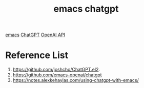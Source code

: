 :PROPERTIES:
:ID:       c6faa742-e4a8-4d49-b6e3-3f99bbf9e2f0
:END:
#+title: emacs chatgpt
#+filetags:  

[[id:19182f6d-b637-4879-8e9c-b093f492db5c][emacs]]
[[id:41607733-bee3-4525-b956-478fc5bb7e68][ChatGPT]]
[[id:0b6ed9e0-3147-48fe-a9bc-669481799c77][OpenAI API]]

* Reference List
1. https://github.com/joshcho/ChatGPT.el2.
2. https://github.com/emacs-openai/chatgpt
3. https://notes.alexkehayias.com/using-chatgpt-with-emacs/
